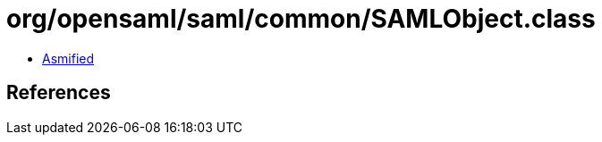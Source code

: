 = org/opensaml/saml/common/SAMLObject.class

 - link:SAMLObject-asmified.java[Asmified]

== References

